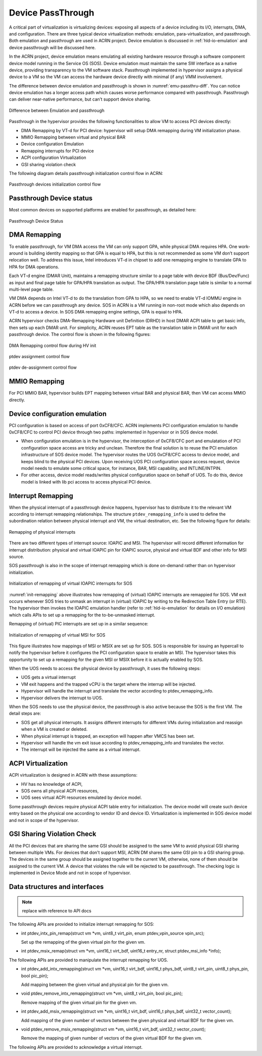.. _hv-device-passthrough:

Device PassThrough
##################

A critical part of virtualization is virtualizing devices: exposing all
aspects of a device including its I/O, interrupts, DMA, and configuration.
There are three typical device
virtualization methods: emulation, para-virtualization, and passthrough.
Both emulation and passthrough are used in ACRN project.  Device
emulation is discussed in :ref:`hld-io-emulation` and
device passthrough will be discussed here.

In the ACRN project, device emulation means emulating all existing hardware
resource through a software component device model running in the
Service OS (SOS). Device
emulation must maintain the same SW interface as a native device,
providing transparency to the VM software stack. Passthrough implemented in
hypervisor assigns a physical device to a VM so the VM can access
the hardware device directly with minimal (if any) VMM involvement.

The difference between device emulation and passthrough is shown in
:numref:`emu-passthru-diff`. You can notice device emulation has
a longer access path which causes worse performance compared with
passthrough. Passthrough can deliver near-native performance, but
can’t support device sharing.

.. figure:: images/passthru-image30.png
   :align: center
   :name: emu-passthru-diff

   Difference between Emulation and passthrough

Passthrough in the hypervisor provides the following functionalities to
allow VM to access PCI devices directly:

-  DMA Remapping by VT-d for PCI device: hypervisor will setup DMA
   remapping during VM initialization phase.
-  MMIO Remapping between virtual and physical BAR
-  Device configuration Emulation
-  Remapping interrupts for PCI device
-  ACPI configuration Virtualization
-  GSI sharing violation check

The following diagram details passthrough initialization control flow in ACRN:

.. figure:: images/passthru-image22.png
   :align: center

   Passthrough devices initialization control flow

Passthrough Device status
*************************

Most common devices on supported platforms are enabled for
passthrough, as detailed here:

.. figure:: images/passthru-image77.png
   :align: center

   Passthrough Device Status

DMA Remapping
*************

To enable passthrough, for VM DMA access the VM can only
support GPA, while physical DMA requires HPA. One work-around
is building identity mapping so that GPA is equal to HPA, but this
is not recommended as some VM don’t support relocation well. To
address this issue, Intel introduces VT-d in chipset to add one
remapping engine to translate GPA to HPA for DMA operations.

Each VT-d engine (DMAR Unit), maintains a remapping structure
similar to a page table with device BDF (Bus/Dev/Func) as input and final
page table for GPA/HPA translation as output. The GPA/HPA translation
page table is similar to a normal multi-level page table.

VM DMA depends on Intel VT-d to do the translation from GPA to HPA, so we
need to enable VT-d IOMMU engine in ACRN before we can passthrough any device. SOS
in ACRN is a VM running in non-root mode which also depends
on VT-d to access a device. In SOS DMA remapping
engine settings, GPA is equal to HPA.

ACRN hypervisor checks DMA-Remapping Hardware unit Definition (DRHD) in
host DMAR ACPI table to get basic info, then sets up each DMAR unit. For
simplicity, ACRN reuses EPT table as the translation table in DMAR
unit for each passthrough device. The control flow is shown in the
following figures:

.. figure:: images/passthru-image72.png
   :align: center

   DMA Remapping control flow during HV init

.. figure:: images/passthru-image86.png
   :align: center

   ptdev assignment control flow

.. figure:: images/passthru-image42.png
   :align: center

   ptdev de-assignment control flow


MMIO Remapping
**************

For PCI MMIO BAR, hypervisor builds EPT mapping between virtual BAR and
physical BAR, then VM can access MMIO directly.

Device configuration emulation
******************************

PCI configuration is based on access of port 0xCF8/CFC. ACRN
implements PCI configuration emulation to handle 0xCF8/CFC to control
PCI device through two paths: implemented in hypervisor or in SOS device
model.

- When configuration emulation is in the hypervisor, the interception of
  0xCF8/CFC port and emulatation of PCI configuration space access are
  tricky and unclean. Therefore the final solution is to reuse the
  PCI emulation infrastructure of SOS device model. The hypervisor
  routes the UOS 0xCF8/CFC access to device model, and keeps blind to the
  physical PCI devices. Upon receiving UOS PCI configuration space access
  request, device model needs to emulate some critical space, for instance,
  BAR, MSI capability, and INTLINE/INTPIN.

- For other access, device model
  reads/writes physical configuration space on behalf of UOS. To do
  this, device model is linked with lib pci access to access physical PCI
  device.

Interrupt Remapping
*******************

When the physical interrupt of a passthrough device happens, hypervisor has
to distribute it to the relevant VM according to interrupt remapping
relationships. The structure ``ptdev_remapping_info`` is used to define
the subordination relation between physical interrupt and VM, the
virtual destination, etc. See the following figure for details:

.. figure:: images/passthru-image91.png
   :align: center

   Remapping of physical interrupts

There are two different types of interrupt source: IOAPIC and MSI.
The hypervisor will record different information for interrupt
distribution: physical and virtual IOAPIC pin for IOAPIC source,
physical and virtual BDF and other info for MSI source.

SOS passthrough is also in the scope of interrupt remapping which is
done on-demand rather than on hypervisor initialization.

.. figure:: images/passthru-image102.png
   :align: center
   :name: init-remapping

   Initialization of remapping of virtual IOAPIC interrupts for SOS

:numref:`init-remapping` above illustrates how remapping of (virtual) IOAPIC
interrupts are remappied for SOS. VM exit occurs whenever SOS tries to
unmask an interrupt in (virtual) IOAPIC by writing to the Redirection
Table Entry (or RTE). The hypervisor then invokes the IOAPIC emulation
handler (refer to :ref:`hld-io-emulation` for details on I/O emulation) which
calls APIs to set up a remapping for the to-be-unmasked interrupt.

Remapping of (virtual) PIC interrupts are set up in a similar sequence:

.. figure:: images/passthru-image98.png
   :align: center

   Initialization of remapping of virtual MSI for SOS

This figure  illustrates how mappings of MSI or MSIX are set up for
SOS. SOS is responsible for issuing an hypercall to notify the
hypervisor before it configures the PCI configuration space to enable an
MSI. The hypervisor takes this opportunity to set up a remapping for the
given MSI or MSIX before it is actually enabled by SOS.

When the UOS needs to access the physical device by passthrough, it uses
the following steps:

-  UOS gets a virtual interrupt
-  VM exit happens and the trapped vCPU is the target where the interrup
   will be injected.
-  Hypervisor will handle the interrupt and translate the vector
   according to ptdev_remapping_info.
-  Hypervisor delivers the interrupt to UOS.

When the SOS needs to use the physical device, the passthrough is also
active because the SOS is the first VM. The detail steps are:

-  SOS get all physical interrupts. It assigns different interrupts for
   different VMs during initialization and reassign when a VM is created or
   deleted.
-  When physical interrupt is trapped, an exception will happen after VMCS
   has been set.
-  Hypervisor will handle the vm exit issue according to
   ptdev_remapping_info and translates the vector.
-  The interrupt will be injected the same as a virtual interrupt.

ACPI Virtualization
*******************

ACPI virtualization is designed in ACRN with these assumptions:

-  HV has no knowledge of ACPI,
-  SOS owns all physical ACPI resources,
-  UOS sees virtual ACPI resources emulated by device model.

Some passthrough devices require physical ACPI table entry for
initialization. The device model will create such device entry based on
the physical one according to vendor ID and device ID. Virtualization is
implemented in SOS device model and not in scope of the hypervisor.

GSI Sharing Violation Check
***************************

All the PCI devices that are sharing the same GSI should be assigned to
the same VM to avoid physical GSI sharing between multiple VMs. For
devices that don't support MSI, ACRN DM
shares the same GSI pin to a GSI
sharing group. The devices in the same group should be assigned together to
the current VM, otherwise, none of them should be assigned to the
current VM. A device that violates the rule will be rejected to be
passthrough. The checking logic is implemented in Device Mode and not
in scope of hypervisor.

Data structures and interfaces
******************************

.. note:: replace with reference to API docs

The following APIs are provided to initialize interrupt remapping for
SOS:

-  int ptdev_intx_pin_remap(struct vm \*vm, uint8_t virt_pin, enum
   ptdev_vpin_source vpin_src);

   Set up the remapping of the given virtual pin for the given vm.

-  int ptdev_msix_remap(struct vm \*vm, uint16_t virt_bdf, uint16_t
   entry_nr, struct ptdev_msi_info \*info);

The following APIs are provided to manipulate the interrupt remapping
for UOS.

-  int ptdev_add_intx_remapping(struct vm \*vm, uint16_t virt_bdf,
   uint16_t phys_bdf, uint8_t virt_pin, uint8_t phys_pin, bool
   pic_pin);

   Add mapping between the given virtual and physical pin for the
   given vm.

-  void ptdev_remove_intx_remapping(struct vm \*vm, uint8_t
   virt_pin, bool pic_pin);

   Remove mapping of the given virtual pin for the given vm.

-  int ptdev_add_msix_remapping(struct vm \*vm, uint16_t virt_bdf,
   uint16_t phys_bdf, uint32_t vector_count);

   Add mapping of the given number of vectors between the given
   physical and virtual BDF for the given vm.

-  void ptdev_remove_msix_remapping(struct vm \*vm, uint16_t
   virt_bdf, uint32_t vector_count);

   Remove the mapping of given number of vectors of the given virtual
   BDF for the given vm.

The following APIs are provided to acknowledge a virtual interrupt.


